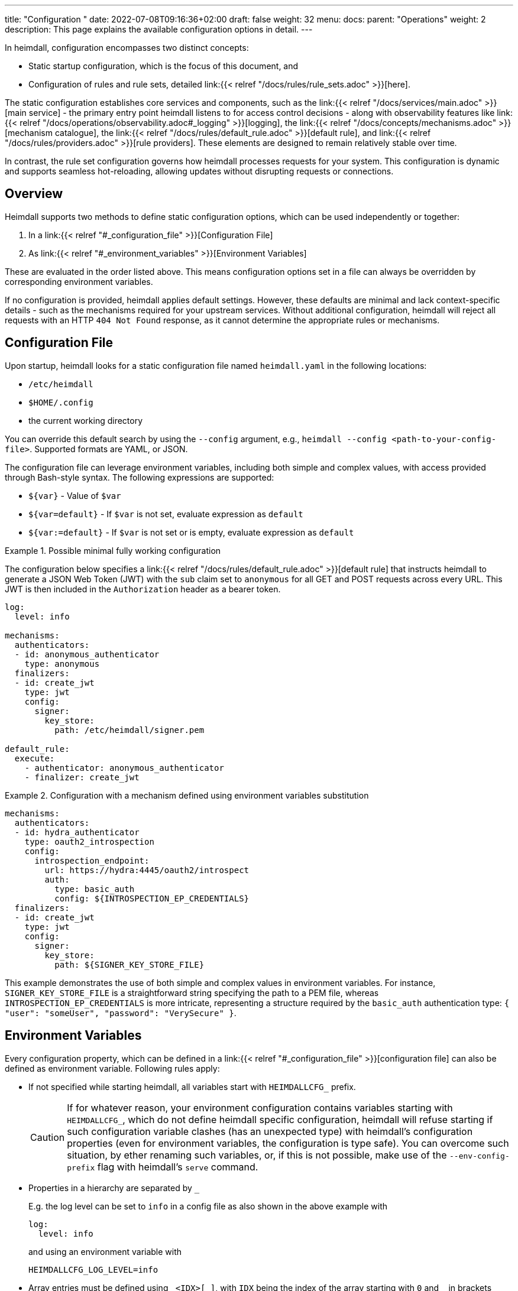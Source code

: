 ---
title: "Configuration "
date: 2022-07-08T09:16:36+02:00
draft: false
weight: 32
menu:
  docs:
    parent: "Operations"
    weight: 2
description: This page explains the available configuration options in detail.
---

:toc:

In heimdall, configuration encompasses two distinct concepts:

* Static startup configuration, which is the focus of this document, and
* Configuration of rules and rule sets, detailed link:{{< relref "/docs/rules/rule_sets.adoc" >}}[here].

The static configuration establishes core services and components, such as the link:{{< relref "/docs/services/main.adoc" >}}[main service] - the primary entry point heimdall listens to for access control decisions - along with observability features like link:{{< relref "/docs/operations/observability.adoc#_logging" >}}[logging], the link:{{< relref "/docs/concepts/mechanisms.adoc" >}}[mechanism catalogue], the link:{{< relref "/docs/rules/default_rule.adoc" >}}[default rule], and link:{{< relref "/docs/rules/providers.adoc" >}}[rule providers]. These elements are designed to remain relatively stable over time.

In contrast, the rule set configuration governs how heimdall processes requests for your system. This configuration is dynamic and supports seamless hot-reloading, allowing updates without disrupting requests or connections.

== Overview

Heimdall supports two methods to define static configuration options, which can be used independently or together:

. In a link:{{< relref "#_configuration_file" >}}[Configuration File]
. As link:{{< relref "#_environment_variables" >}}[Environment Variables]

These are evaluated in the order listed above. This means configuration options set in a file can always be overridden by corresponding environment variables.

If no configuration is provided, heimdall applies default settings. However, these defaults are minimal and lack context-specific details - such as the mechanisms required for your upstream services. Without additional configuration, heimdall will reject all requests with an HTTP `404 Not Found` response, as it cannot determine the appropriate rules or mechanisms.

== Configuration File

Upon startup, heimdall looks for a static configuration file named `heimdall.yaml` in the following locations:

* `/etc/heimdall`
* `$HOME/.config`
* the current working directory

You can override this default search by using the `--config` argument, e.g., `heimdall --config <path-to-your-config-file>`. Supported formats are YAML, or JSON.

The configuration file can leverage environment variables, including both simple and complex values, with access provided through Bash-style syntax. The following expressions are supported:

* `${var}` - Value of `$var`
* `${var=default}` - If `$var` is not set, evaluate expression as `default`
* `${var:=default}` - If `$var` is not set or is empty, evaluate expression as `default`

.Possible minimal fully working configuration
====

The configuration below specifies a link:{{< relref "/docs/rules/default_rule.adoc" >}}[default rule] that instructs heimdall to generate a JSON Web Token (JWT) with the `sub` claim set to `anonymous` for all GET and POST requests across every URL. This JWT is then included in the `Authorization` header as a bearer token.

[source,yaml]
----
log:
  level: info

mechanisms:
  authenticators:
  - id: anonymous_authenticator
    type: anonymous
  finalizers:
  - id: create_jwt
    type: jwt
    config:
      signer:
        key_store:
          path: /etc/heimdall/signer.pem

default_rule:
  execute:
    - authenticator: anonymous_authenticator
    - finalizer: create_jwt
----
====

.Configuration with a mechanism defined using environment variables substitution
====
[source,yaml]
----
mechanisms:
  authenticators:
  - id: hydra_authenticator
    type: oauth2_introspection
    config:
      introspection_endpoint:
        url: https://hydra:4445/oauth2/introspect
        auth:
          type: basic_auth
          config: ${INTROSPECTION_EP_CREDENTIALS}
  finalizers:
  - id: create_jwt
    type: jwt
    config:
      signer:
        key_store:
          path: ${SIGNER_KEY_STORE_FILE}
----

This example demonstrates the use of both simple and complex values in environment variables. For instance, `SIGNER_KEY_STORE_FILE` is a straightforward string specifying the path to a PEM file, whereas `INTROSPECTION_EP_CREDENTIALS` is more intricate, representing a structure required by the `basic_auth` authentication type: `{ "user": "someUser", "password": "VerySecure" }`.

====

== Environment Variables

Every configuration property, which can be defined in a link:{{< relref "#_configuration_file" >}}[configuration file] can also be defined as environment variable.
Following rules apply:

* If not specified while starting heimdall, all variables start with `HEIMDALLCFG_` prefix.
+
CAUTION: If for whatever reason, your environment configuration contains variables starting with `HEIMDALLCFG_`, which do not define heimdall specific configuration, heimdall will refuse starting if such configuration variable clashes (has an unexpected type) with heimdall's configuration properties (even for environment variables, the configuration is type safe).
You can overcome such situation, by ether renaming such variables, or, if this is not possible, make use of the `--env-config-prefix` flag with heimdall's `serve` command.

* Properties in a hierarchy are separated by `_`
+
E.g. the log level can be set to `info` in a config file as also shown in the above example with
+
[source,yaml]
----
log:
  level: info
----
+
and using an environment variable with
+
[source,bash]
----
HEIMDALLCFG_LOG_LEVEL=info
----


* Array entries must be defined using `\_<IDX>[_]`, with `IDX` being the index of the array starting with `0` and `_` in brackets being only required, if the value of the configured element has a structure/hierarchy.
+
E.g. the `trusted_proxies` property of the link:{{< relref "/docs/services/main.adoc" >}}[main service] can be configured in a config file as
+
[source,yaml]
----
serve:
  trusted_proxies:
    - 192.168.1.0/24
    - 192.168.2.0/24
----
+
and using environment variables with
+
[source,bash]
----
HEIMDALLCFG_SERVE_TRUSTED__PROXIES_0=192.168.1.0/24
HEIMDALLCFG_SERVE_TRUSTED__PROXIES_1=192.168.2.0/24
----
+
For structured configuration, like the definition of the authenticators in the example above
+
[source,yaml]
----
mechanisms:
  authenticators:
  - id: anonymous_authenticator
    type: anonymous
----
+
The corresponding environment variables would be
+
[source,bash]
----
HEIMDALLCFG_MECHANISMS_AUTHENTICATORS_0_ID=anonymous_authenticator
HEIMDALLCFG_MECHANISMS_AUTHENTICATORS_0_TYPE=anonymous
----

* If a name of a property has `\_` it must be escaped with an additional `_`.
+
E.g. by setting the span processor to `simple`, you can instruct heimdall to synchronously export the created spans via configured exporters.
+
[source,yaml]
----
tracing:
  span_processor: simple
----
+
and using the environment variables with
+
[source,bash]
----
HEIMDALLCFG_TRACING_SPAN__PROCESSOR=simple
----
